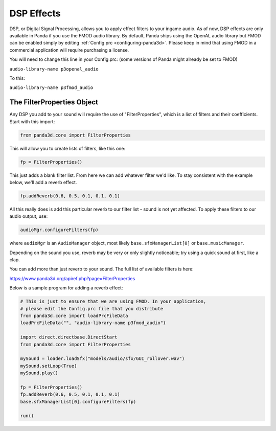.. _dsp-effects:

DSP Effects
===========

DSP, or Digital Signal Processing, allows you to apply effect filters to your
ingame audio. As of now, DSP effects are only available in Panda if you use
the FMOD audio library. By default, Panda ships using the OpenAL audio library
but FMOD can be enabled simply by editing
:ref:`Config.prc <configuring-panda3d>`. Please keep in mind that using FMOD
in a commercial application will require purchasing a license.

You will need to change this line in your Config.prc: (some versions of Panda
might already be set to FMOD)

``audio-library-name p3openal_audio``

To this:

``audio-library-name p3fmod_audio``

The FilterProperties Object
---------------------------

Any DSP you add to your sound will require the use of "FilterProperties",
which is a list of filters and their coefficients. Start with this import:

.. code-block:: python

    from panda3d.core import FilterProperties

This will allow you to create lists of filters, like this one:

.. code-block:: python

    fp = FilterProperties()

This just adds a blank filter list. From here we can add whatever filter we'd
like. To stay consistent with the example below, we'll add a reverb effect.

.. code-block:: python

    fp.addReverb(0.6, 0.5, 0.1, 0.1, 0.1)

All this really does is add this particular reverb to our filter list - sound
is not yet affected. To apply these filters to our audio output, use:

.. code-block:: python

    audioMgr.configureFilters(fp)

where ``audioMgr`` is an
``AudioManager`` object, most likely
``base.sfxManagerList[0]`` or
``base.musicManager``.

Depending on the sound you use, reverb may be very or only slightly
noticeable; try using a quick sound at first, like a clap.

You can add more than just reverb to your sound. The full list of available
filters is here:

https://www.panda3d.org/apiref.php?page=FilterProperties

Below is a sample program for adding a reverb effect:

.. code-block:: python

    # This is just to ensure that we are using FMOD. In your application,
    # please edit the Config.prc file that you distribute
    from panda3d.core import loadPrcFileData
    loadPrcFileData("", "audio-library-name p3fmod_audio")

    import direct.directbase.DirectStart
    from panda3d.core import FilterProperties

    mySound = loader.loadSfx("models/audio/sfx/GUI_rollover.wav")
    mySound.setLoop(True)
    mySound.play()

    fp = FilterProperties()
    fp.addReverb(0.6, 0.5, 0.1, 0.1, 0.1)
    base.sfxManagerList[0].configureFilters(fp)

    run()
